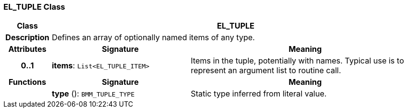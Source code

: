 === EL_TUPLE Class

[cols="^1,3,5"]
|===
h|*Class*
2+^h|*EL_TUPLE*

h|*Description*
2+a|Defines an array of optionally named items of any type.

h|*Attributes*
^h|*Signature*
^h|*Meaning*

h|*0..1*
|*items*: `List<EL_TUPLE_ITEM>`
a|Items in the tuple, potentially with names. Typical use is to represent an argument list to routine call.
h|*Functions*
^h|*Signature*
^h|*Meaning*

h|
|*type* (): `BMM_TUPLE_TYPE`
a|Static type inferred from literal value.
|===
